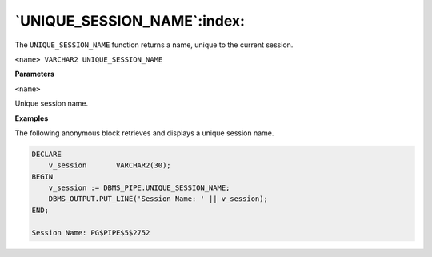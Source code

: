 .. raw:: latex

   \newpage

`UNIQUE_SESSION_NAME`:index:
----------------------------

The ``UNIQUE_SESSION_NAME`` function returns a name, unique to the current
session.

``<name> VARCHAR2 UNIQUE_SESSION_NAME``

**Parameters**

``<name>``

Unique session name.

**Examples**

The following anonymous block retrieves and displays a unique session
name.

.. code-block:: text

    DECLARE
        v_session       VARCHAR2(30);
    BEGIN
        v_session := DBMS_PIPE.UNIQUE_SESSION_NAME;
        DBMS_OUTPUT.PUT_LINE('Session Name: ' || v_session);
    END;

    Session Name: PG$PIPE$5$2752
